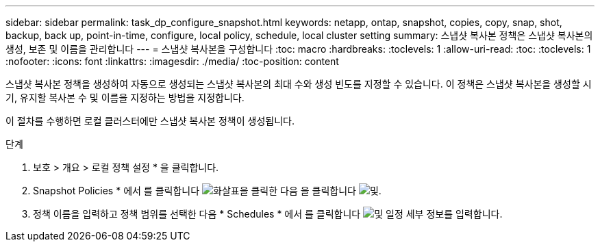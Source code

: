 ---
sidebar: sidebar 
permalink: task_dp_configure_snapshot.html 
keywords: netapp, ontap, snapshot, copies, copy, snap, shot, backup, back up, point-in-time, configure, local policy, schedule, local cluster setting 
summary: 스냅샷 복사본 정책은 스냅샷 복사본의 생성, 보존 및 이름을 관리합니다 
---
= 스냅샷 복사본을 구성합니다
:toc: macro
:hardbreaks:
:toclevels: 1
:allow-uri-read: 
:toc: 
:toclevels: 1
:nofooter: 
:icons: font
:linkattrs: 
:imagesdir: ./media/
:toc-position: content


[role="lead"]
스냅샷 복사본 정책을 생성하여 자동으로 생성되는 스냅샷 복사본의 최대 수와 생성 빈도를 지정할 수 있습니다. 이 정책은 스냅샷 복사본을 생성할 시기, 유지할 복사본 수 및 이름을 지정하는 방법을 지정합니다.

이 절차를 수행하면 로컬 클러스터에만 스냅샷 복사본 정책이 생성됩니다.

.단계
. 보호 > 개요 > 로컬 정책 설정 * 을 클릭합니다.
. Snapshot Policies * 에서 를 클릭합니다 image:icon_arrow.gif["화살표"]을 클릭한 다음 을 클릭합니다 image:icon_add.gif["및"].
. 정책 이름을 입력하고 정책 범위를 선택한 다음 * Schedules * 에서 를 클릭합니다 image:icon_add.gif["및"] 일정 세부 정보를 입력합니다.

